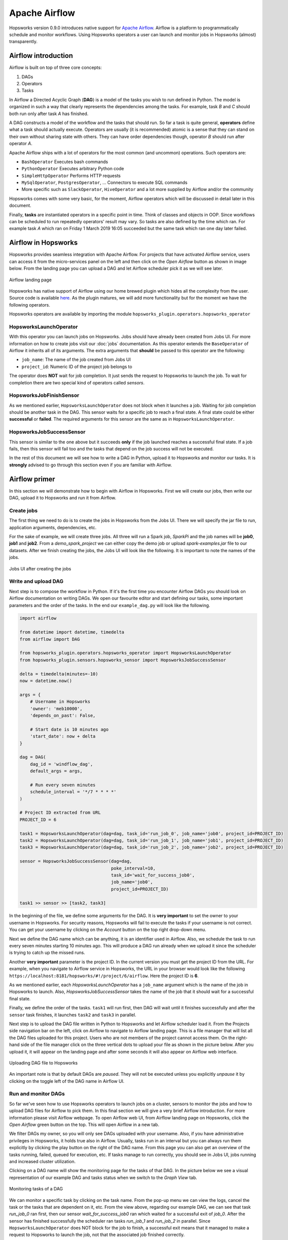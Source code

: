 Apache Airflow
==============

Hopsworks version 0.9.0 introduces native support for `Apache
Airflow`_. Airflow is a platform to programmatically schedule
and monitor workflows. Using Hopsworks operators a user can launch and
monitor jobs in Hopsworks (almost) transparently.

.. _`Apache Airflow`: https://airflow.apache.org/index.html

Airflow introduction
--------------------
Airflow is built on top of three core concepts:

1. DAGs
2. Operators
3. Tasks

In Airflow a Directed Acyclic Graph (**DAG**) is a model of the tasks
you wish to run defined in Python. The model is organized in such a
way that clearly represents the dependencies among the tasks. For
example, task *B* and *C* should both run only after task *A* has finished.

A DAG constructs a model of the workflow and the tasks that should
run. So far a task is quite general, **operators** define what a task
should actually execute. Operators are usually (it is recommended)
atomic is a sense that they can stand on their own without sharing
state with others. They can have order dependencies though, operator
*B* should run after operator *A*.

Apache Airflow ships with a lot of operators for the most common (and
uncommon) operations. Such operators are:

- ``BashOperator`` Executes bash commands
- ``PythonOperator`` Executes arbitrary Python code
- ``SimpleHttpOperator`` Performs HTTP requests
- ``MySqlOperator``, ``PostgresOperator``, ... Connectors to execute
  SQL commands
- More specific such as ``SlackOperator``, ``HiveOperator`` and a lot
  more supplied by Airflow and/or the community

Hopsworks comes with some very basic, for the moment, Airflow
operators which will be discussed in detail later in this document.

Finally, **tasks** are instantiated operators in a specific point in
time. Think of classes and objects in OOP. Since workflows can be
scheduled to run repeatedly operators' result may vary. So tasks are
also defined by the time which ran. For example task *A* which ran
on Friday 1 March 2019 16:05 succeeded but the same task which ran one
day later failed.

Airflow in Hopsworks
--------------------

Hopsworks provides seamless integration with Apache Airflow. For projects
that have activated Airflow service, users can access it from the
micro-services panel on the left and then click on the `Open Airflow`
button as shown in image below. From the landing page you can upload
a DAG and let Airflow scheduler pick it as we will see later.

.. figure:: ../../imgs/airflow/airflow_landing.png
   :alt: Airflow landing page
   :figclass: align-center
   :scale: 100%

   Airflow landing page


Hopsworks has native support of Airflow using our home brewed plugin
which hides all the complexity from the user. Source code is available
here_. As the plugin matures, we will add more functionality but for
the moment we have the following operators.

.. _here: https://github.com/logicalclocks/airflow-chef/tree/master/files/default/hopsworks_plugin

Hopsworks operators are available by importing the module
``hopsworks_plugin.operators.hopsworks_operator``


HopsworksLaunchOperator
~~~~~~~~~~~~~~~~~~~~~~~

With this operator you can launch jobs on Hopsworks. Jobs should have
already been created from Jobs UI. For more information on how to create
jobs visit our :doc:`jobs` documentation. As this operator extends the
``BaseOperator`` of Airflow it inherits all of its arguments. The
extra arguments that **should** be passed to this operator are the following:

- ``job_name``: The name of the job created from Jobs UI
- ``project_id``: Numeric ID of the project job belongs to

The operator does **NOT** wait for job completion. It just sends the
request to Hopsworks to launch the job. To wait for completion there
are two special kind of operators called *sensors*.

HopsworksJobFinishSensor
~~~~~~~~~~~~~~~~~~~~~~~~

As we mentioned earlier, ``HopsworksLaunchOperator`` does not block
when it launches a job. Waiting for job completion should be another
task in the DAG. This sensor waits for a specific job to reach a final
state. A final state could be either **successful** or **failed**. The
required arguments for this sensor are the same as in
``HopsworksLaunchOperator``.

HopsworksJobSuccessSensor
~~~~~~~~~~~~~~~~~~~~~~~~~

This sensor is similar to the one above but it succeeds **only** if
the job launched reaches a successful final state. If a job fails,
then this sensor will fail too and the tasks that depend on the job
success will not be executed.

In the rest of this document we will see how to write a DAG in Python,
upload it to Hopsworks and monitor our tasks. It is **strongly**
advised to go through this section even if you are familiar with
Airflow.


Airflow primer
--------------

In this section we will demonstrate how to begin with Airflow in
Hopsworks. First we will create our jobs, then write our DAG, upload
it to Hopsworks and run it from Airflow.

Create jobs
~~~~~~~~~~~

The first thing we need to do is to create the jobs in Hopsworks from the
Jobs UI. There we will specify the jar file to run, application
arguments, dependencies, etc.

For the sake of example, we will create three jobs. All three will run
a Spark job, `SparkPi` and the job names will be **job0**, **job1**
and **job2**. From a *demo_spark_project* we can either copy the demo
job or upload `spark-examples.jar` file to our datasets. After we
finish creating the jobs, the Jobs UI will look like the following. It
is important to note the names of the jobs.

.. figure:: ../../imgs/airflow/jobs_ui.png
   :alt: Jobs UI after creating the jobs
   :figclass: align-center
   :scale: 60%

   Jobs UI after creating the jobs

Write and upload DAG
~~~~~~~~~~~~~~~~~~~~

Next step is to compose the workflow in Python. If it's the first time
you encounter Airflow DAGs you should look on Airflow documentation on
writing DAGs. We open our favourite editor and start defining our
tasks, some important parameters and the order of the tasks. In the
end our ``example_dag.py`` will look like the following.

.. code-block:: python
		
   import airflow

   from datetime import datetime, timedelta
   from airflow import DAG

   from hopsworks_plugin.operators.hopsworks_operator import HopsworksLaunchOperator
   from hopsworks_plugin.sensors.hopsworks_sensor import HopsworksJobSuccessSensor

   delta = timedelta(minutes=-10)
   now = datetime.now()

   args = {
       # Username in Hopsworks
       'owner': 'meb10000',
       'depends_on_past': False,

       # Start date is 10 minutes ago
       'start_date': now + delta
   }
 
   dag = DAG(
       dag_id = 'windflow_dag',
       default_args = args,
       
       # Run every seven minutes
       schedule_interval = '*/7 * * * *'
   )

   # Project ID extracted from URL
   PROJECT_ID = 6

   task1 = HopsworksLaunchOperator(dag=dag, task_id='run_job_0', job_name='job0', project_id=PROJECT_ID)
   task2 = HopsworksLaunchOperator(dag=dag, task_id='run_job_1', job_name='job1', project_id=PROJECT_ID)
   task3 = HopsworksLaunchOperator(dag=dag, task_id='run_job_2', job_name='job2', project_id=PROJECT_ID)

   sensor = HopsworksJobSuccessSensor(dag=dag,
                                      poke_interval=10,
                                      task_id='wait_for_success_job0',
                                      job_name='job0',
                                      project_id=PROJECT_ID)

   task1 >> sensor >> [task2, task3]
   

In the beginning of the file, we define some arguments for the
DAG. It is **very important** to set the owner to your username in
Hopsworks. For security reasons, Hopsworks will fail to execute the
tasks if your username is not correct. You can get your username by
clicking on the *Account* button on the top right drop-down menu.

Next we define the DAG name which can be anything, it is an identifier
used in Airflow. Also, we schedule the task to run every seven minutes
starting 10 minutes ago. This will produce a DAG run already when we
upload it since the scheduler is trying to catch up the missed runs.

Another **very important** parameter is the project ID. In the current
version you must get the project ID from the URL. For example, when
you navigate to Airflow service in Hopsworks, the URL in your browser
would look like the following
``https://localhost:8181/hopsworks/#!/project/6/airflow``. Here the
project ID is **6**.

As we mentioned earlier, each `HopsworksLaunchOperator` has a
``job_name`` argument which is the name of the job in Hopsworks to
launch. Also, `HopsworksJobSuccessSensor` takes the name of the job
that it should wait for a successful final state.

Finally, we define the order of the tasks. ``task1`` will run first,
then DAG will wait until it finishes successfully and after the
``sensor`` task finishes, it launches ``task2`` and ``task3`` in
parallel.

Next step is to upload the DAG file written in Python to Hopsworks and
let Airflow scheduler load it. From the Projects side navigation bar
on the left, click on Airflow to navigate to Airflow landing page. This
is a file manager that will list all the DAG files uploaded for this
project. Users who are not members of the project cannot access
them. On the right-hand side of the file manager click on the three
vertical dots to upload your file as shown in the picture below. After
you upload it, it will appear on the landing page and after some
seconds it will also appear on Airflow web interface.

.. figure:: ../../imgs/airflow/dag_upload.png
   :alt: Upload DAG UI
   :figclass: align-center
   :scale: 100%

   Uploading DAG file to Hopsworks

An important note is that by default DAGs are `paused`. They will not
be executed unless you explicitly `unpause` it by clicking on the
toggle left of the DAG name in Airflow UI.

Run and monitor DAGs
~~~~~~~~~~~~~~~~~~~~

So far we've seen how to use Hopsworks operators to launch jobs on a
cluster, sensors to monitor the jobs and how to upload DAG files for
Airflow to pick them. In this final section we will give a very brief
Airflow introduction. For more information please visit Airflow
webpage. To open Airflow web UI, from Airflow landing page on
Hopsworks, click the `Open Airflow` green button on the top. This will
open Airflow in a new tab.

We filter DAGs my owner, so you will only see DAGs uploaded with your
username. Also, if you have administrative privileges in Hopsworks,
it holds true also in Airflow. Usually, tasks run in an interval but
you can always run them explicitly by clicking the play button on the
right of the DAG name. From this page you can also get an overview of
the tasks running, failed, queued for execution, etc. If tasks manage
to run correctly, you should see in Jobs UI, jobs running and
increased cluster utilization.

Clicking on a DAG name will show the monitoring page for the tasks
of that DAG. In the picture below we see a visual representation of
our example DAG and tasks status when we switch to the `Graph View` tab.

.. figure:: ../../imgs/airflow/dag_monitor.png
   :alt: Monitoring tasks of DAG
   :figclass: align-center
   :scale: 60%

   Monitoring tasks of a DAG

We can monitor a specific task by clicking on the task name. From the
pop-up menu we can view the logs, cancel the task or the tasks that
are dependent on it, etc. From the view above, regarding our example
DAG, we can see that task `run_job_0` ran first, then our sensor
`wait_for_success_job0` ran which waited for a successful exit of
`job_0`. After the sensor has finished successfully the scheduler ran
tasks `run_job_1` and `run_job_2` in parallel. Since
``HopsworksLaunchOperator`` does NOT block for the job to finish, a
successful exit means that it managed to make a request to Hopsworks
to launch the job, not that the associated job finished correctly.

In order to delete a DAG from Airflow, first pause the DAG so it won't
be scheduled for execution. Then go to the file manager in Hopsworks,
switch to column view from the right corner, right click on the DAG
file and delete. Finally, go to Airflow UI and delete the entry.

Conclusion
----------

In this article we `introduced <#airflow-in-hopsworks>`_ Apache Airflow as a micro-service in
Hopsworks. We have seamlessly integrated it to our platform with our
custom authentication module and plugin - which for the moment provides
some basic operators. Future releases of Hopsworks will include more
operators allowing users to build more complex
workflows. Also, we `demonstrated <#airflow-primer>`_ how users can begin with Airflow by
launching basic jobs on the cluster and monitor their status.

